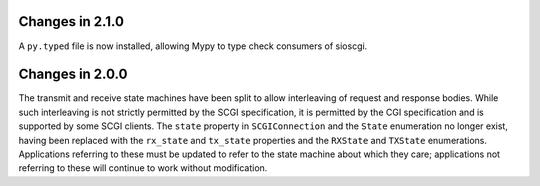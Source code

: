 Changes in 2.1.0
================

A ``py.typed`` file is now installed, allowing Mypy to type check consumers of
sioscgi.

Changes in 2.0.0
================

The transmit and receive state machines have been split to allow interleaving
of request and response bodies. While such interleaving is not strictly
permitted by the SCGI specification, it is permitted by the CGI specification
and is supported by some SCGI clients. The ``state`` property in
``SCGIConnection`` and the ``State`` enumeration no longer exist, having been
replaced with the ``rx_state`` and ``tx_state`` properties and the ``RXState``
and ``TXState`` enumerations. Applications referring to these must be updated
to refer to the state machine about which they care; applications not referring
to these will continue to work without modification.
